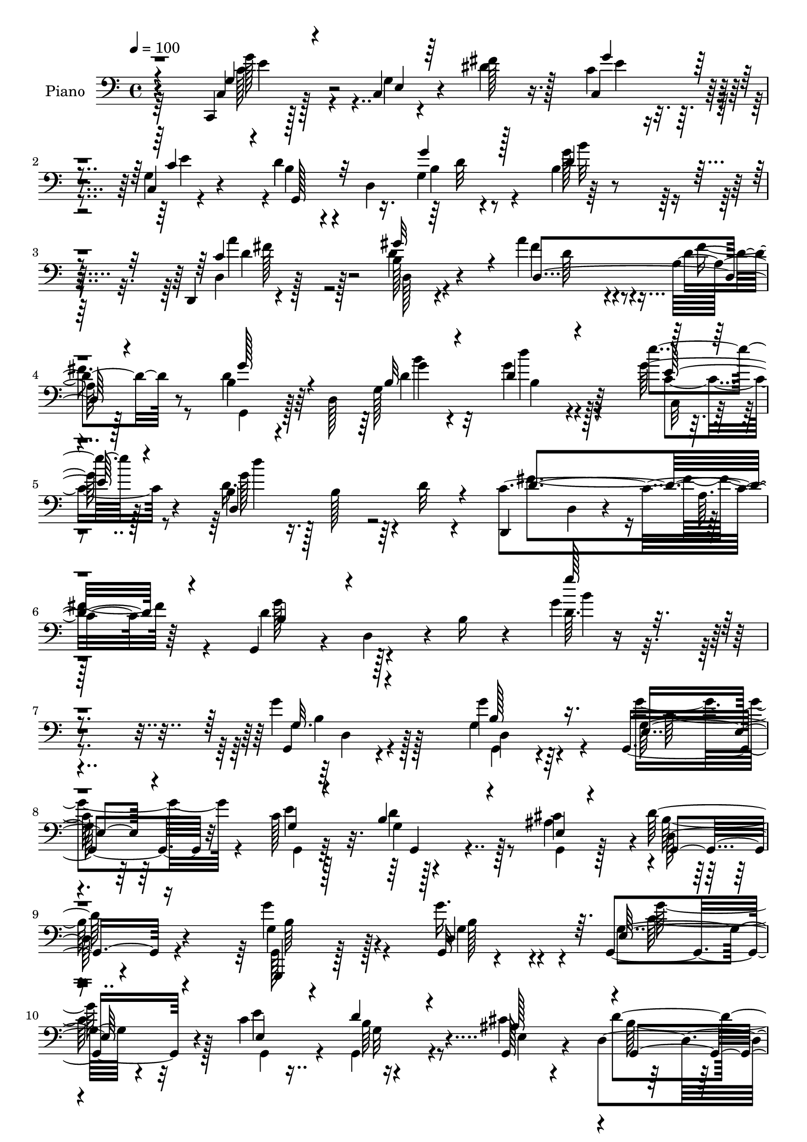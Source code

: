 % Lily was here -- automatically converted by c:/Program Files (x86)/LilyPond/usr/bin/midi2ly.py from output/midi/dh051pn.mid
\version "2.14.0"

\layout {
  \context {
    \Voice
    \remove "Note_heads_engraver"
    \consists "Completion_heads_engraver"
    \remove "Rest_engraver"
    \consists "Completion_rest_engraver"
  }
}

trackAchannelA = {


  \key c \major
    
  \time 4/4 
  

  \key c \major
  
  \tempo 4 = 100 
  
  % [MARKER] AC047     
  
}

trackA = <<
  \context Voice = voiceA \trackAchannelA
>>


trackBchannelA = {
  
  \set Staff.instrumentName = "Piano"
  
}

trackBchannelB = \relative c {
  r4*148/96 c,4*13/96 r128*19 c'4*8/96 r4*44/96 fis'128*7 r16. c4*41/96 
  r4*76/96 c,4*7/96 r4*52/96 d'4*47/96 r4*7/96 d,4*74/96 r4*41/96 b'4*13/96 
  r4*161/96 d,,4*10/96 r4*107/96 b''128*5 r4*55/96 a'4*58/96 r4*53/96 a,32 
  r128*19 b4*38/96 r4*20/96 d,128*53 r4*88/96 e''4*20/96 r128*17 b,4*26/96 
  r16. b128*17 r4*8/96 d32 r4*56/96 d,,4*64/96 d'4*19/96 r4*50/96 a'64. 
  | % 6
  r128*25 g,4*53/96 r4*22/96 d'4*59/96 r4*10/96 b'16 r4*67/96 g'4*10/96 
  r4*235/96 g4*28/96 r128*31 g4*26/96 r64*7 g,,4*61/96 r32*5 c'128*23 
  r128*37 cis4*62/96 r4*2/96 d128*27 r4*106/96 g4*41/96 r4*79/96 g,,32 
  r4*53/96 g4*79/96 r4*47/96 c'4*73/96 r4*116/96 g,128*9 r4*35/96 d'4*103/96 
  r64*15 d'8 r128*5 a,4*76/96 r4*46/96 d,4*56/96 d'4*14/96 r4*49/96 g4*7/96 
  r4*49/96 d,4*13/96 r4*49/96 b''4*19/96 r16. d,,4*13/96 r128*19 g4*46/96 
  r4*17/96 d'128*15 r4*11/96 b'4*29/96 r64*5 a128*17 r4*68/96 d4*35/96 
  r64*5 d4*35/96 r4*85/96 g,16 r4*38/96 a4*53/96 r128*5 b'128*15 
  r4*10/96 a,,32 r128*19 d,128*11 r128*29 g128*5 r128*17 a'64*17 
  r4*19/96 a,4*13/96 r4*50/96 g'64*7 r4*25/96 g16. r16 a,32 r4*59/96 a'4*35/96 
  r4*26/96 a4*28/96 r4*31/96 g32. r4*56/96 a4*61/96 r4*118/96 g,,4*13/96 
  r4*53/96 d''64. r4*50/96 g4*11/96 r8 g,,4*13/96 r4*49/96 d''64. 
  r4*47/96 g4*8/96 r4*53/96 g,,64. r128*17 g'4*10/96 r4*49/96 <b g' >4*13/96 
  r4*43/96 g'4*34/96 r4*142/96 d128*5 r4*49/96 g32 r4*52/96 g4*11/96 
  r4*50/96 d,4*10/96 r4*52/96 a''4*14/96 r4*47/96 c4*5/96 r4*1/96 d,4*4/96 
  r4*61/96 b'4. r128*11 b128*7 r4*109/96 g4*10/96 r4*59/96 c,,16. 
  r4*29/96 g'4*44/96 r4*11/96 e' r4*52/96 c'4*55/96 r4*7/96 g4*29/96 
  r4*22/96 e4*5/96 r4*58/96 d'4*47/96 r128*5 d,4*49/96 r4*5/96 g'32. 
  r4*43/96 b,4*92/96 r4*86/96 d,,4*59/96 r4*2/96 d'4*8/96 r4*53/96 d'128*9 
  r4*34/96 d,4*67/96 r4*59/96 a'4*8/96 r4*58/96 g'4*43/96 r4*19/96 d,4*109/96 
  r4*17/96 b'4*41/96 r4*85/96 g'4*29/96 r4*44/96 d4*28/96 r16. b128*17 
  r64. d4*11/96 r4*53/96 d,,4*80/96 r128*19 d4*14/96 r4*62/96 g4*61/96 
  r4*8/96 d'4*64/96 r64. b'128*13 r4*43/96 g'128*5 r4*208/96 g,,128*37 
  r4*10/96 g'4*16/96 r8 g,4 r128*9 c'32*5 d64*9 r64*11 ais4*65/96 
  r4*1/96 d4*85/96 r4*101/96 g,,,4*59/96 r4*5/96 g'4*14/96 r128*15 d'4*23/96 
  r4*41/96 g,4*133/96 e''4*62/96 r4*1/96 b4*58/96 r4*2/96 g4*17/96 
  r4*40/96 e4*23/96 r4*40/96 g,4*107/96 r4*88/96 d64*9 r64. a'4*49/96 
  r4*10/96 fis'4*7/96 r4*56/96 g' r128 d,4*14/96 r4*47/96 g128*7 
  r128*13 c4*50/96 r4*11/96 g4*52/96 r4*10/96 c4*23/96 r4*47/96 d128*23 
  r4*55/96 g,128*7 r4*44/96 c'4*91/96 r16. b4*13/96 r4*14/96 a128*5 
  r32 d,4*76/96 r4*50/96 g,16 r4*41/96 a4*55/96 r4*10/96 b'4*38/96 
  r4*17/96 a,4*11/96 r4*61/96 d'4*40/96 r128*29 d,128*7 r4*44/96 a4*112/96 
  r32 a,4*14/96 r8 a''32*9 r128*7 a,,4*13/96 r8 d,4 r4*23/96 g'4*22/96 
  r4*55/96 d16*5 r4*13/96 d,4*11/96 r4*58/96 g16. r64*15 d''4*62/96 
  r4*1/96 g,4*82/96 r4*37/96 g64. r4*56/96 g,128*7 r64*7 d''32. 
  r4*43/96 d,4*55/96 r4*5/96 g4*31/96 r128*49 d,4*10/96 r4*53/96 g'64. 
  r4*52/96 b4*8/96 r4*58/96 d,,64. r128*19 c''4*8/96 r4*47/96 a'128*5 
  r8 g,,,4*13/96 r4*52/96 g'4*14/96 r128*13 g''4*31/96 r4*32/96 g64*13 
  r4*55/96 g,,4*17/96 r4*53/96 c,,32 r4*58/96 c''4*13/96 r4*41/96 dis'4*56/96 
  r4*7/96 c128*9 r4*103/96 g4*11/96 r4*56/96 g,,32 r4*46/96 g'32 
  r4*47/96 g''16 r128*13 g,4*46/96 r4*86/96 g32 r4*52/96 d,4*13/96 
  r128*17 a''4*13/96 r4*38/96 d,32 r128*17 c'4*77/96 r128*15 a4*8/96 
  r32*5 g,128*5 r4*46/96 d'32. r4*38/96 g32 r4*61/96 b4*16/96 r4*110/96 e128*7 
  r64*9 b4*23/96 r64*7 d4*17/96 r4*46/96 d,32. r4*50/96 d,4*16/96 
  r4*53/96 a''128*9 r4*38/96 d,4*13/96 r4*65/96 d'4*89/96 r4*47/96 b4*29/96 
  r64*9 g''4*67/96 r4*130/96 g,,,128*5 r4*49/96 d'4*11/96 r4*47/96 g'4*17/96 
  r4*40/96 g,,4*64/96 g'64. r4*49/96 e'4*13/96 r4*49/96 d4*79/96 
  r4*40/96 <cis cis' >32 r4*49/96 g,4*23/96 r4*38/96 d'4*13/96 
  r4*46/96 d r4*14/96 g,4*20/96 r4*44/96 b'64. r128*15 g'4*14/96 
  r4*49/96 g,,4*35/96 r4*29/96 g'4*8/96 r8 e''4*10/96 r4*52/96 g,,,4*19/96 
  r4*47/96 b'4*7/96 r4*50/96 cis'4*14/96 r4*47/96 g,,4*41/96 r4*17/96 d'4*79/96 
  r4*47/96 fis''4*46/96 r128*25 c,64. r128*21 g,4*44/96 r4*16/96 d'4*50/96 
  r64 b'4*14/96 r8 fis128*15 r32. g'4*19/96 r128*13 fis,64. r32*5 d''4*104/96 
  r32. g,,4*11/96 r4*49/96 fis4*124/96 fis''128*5 r8 b4*53/96 r8. b,4*14/96 
  r4*49/96 a,128*21 r4*7/96 b'4*16/96 r64*7 g,4*14/96 r128*19 fis4*67/96 
  r128 a64 r4*49/96 b'4*19/96 r4*47/96 a,,4*52/96 r4*8/96 fis'128*17 
  r64. a,128*5 r4*47/96 a,4*10/96 r128*19 g''4*22/96 r8 g64. r4*53/96 d''32 
  r128*19 fis,,4*16/96 r4*44/96 g4*22/96 r4*50/96 d4*14/96 r4*65/96 d,4*13/96 
  r4*61/96 d,4*10/96 r4*59/96 g32 r128*19 d'''4*62/96 r4*1/96 g,128*13 
  r128*7 g'128*23 r4*1/96 b,4*4/96 r4*46/96 g,,4*8/96 r128*19 b''4*79/96 
  r4*37/96 b,128*7 r4*37/96 g'4*25/96 r4*38/96 g128*9 r4*29/96 g,32 
  r4*46/96 d4*13/96 r4*53/96 b''4*19/96 r128*13 d,32 r4*49/96 d,32 
  r64*9 a''4*11/96 r4*46/96 d,4*7/96 r4*56/96 g,,4*14/96 r4*49/96 b''32 
  r4*41/96 a,4*11/96 r4*61/96 
  | % 60
  b'4*73/96 r4*55/96 b,,4*17/96 r4*53/96 g''64*5 r4*35/96 c,4*10/96 
  r4*47/96 dis'4*20/96 r64*7 g,32*5 r64 a4*28/96 r64*5 e4*22/96 
  r8 g4*47/96 r32 d4*55/96 r4*1/96 g'16 r16. b,32*9 r4*11/96 g,4*17/96 
  r4*43/96 d32. r4*50/96 a''128*5 r4*41/96 b32. r4*49/96 <d a' >4*62/96 
  r4*65/96 fis,4*11/96 r32*5 b4*61/96 d,4*19/96 r4*40/96 b'32 r64*11 d,16. 
  r4*97/96 e'4*38/96 r4*44/96 d'4*97/96 r32*9 fis,4*149/96 r4*91/96 d8*5 
  r4 g,,4*29/96 r4*44/96 g'32. r4*40/96 d4*17/96 r128*17 c'4*73/96 
  r128*17 e64*11 g,4*62/96 r4*61/96 cis128*23 r4*2/96 b128*31 r4*89/96 g,,32. 
  r4*46/96 b4*10/96 r4*46/96 d'4*23/96 r8 g'4*83/96 r128*15 g,,4*11/96 
  r4*58/96 d'64*13 r128*17 ais'128*15 
  | % 70
  r128*9 d,4*133/96 g4*16/96 r128*17 d,64*5 r16. a'128*17 r4*11/96 fis'4*17/96 
  r128*17 g4*49/96 r4*16/96 d32*5 g'4*22/96 r4*40/96 d,,4*16/96 
  r4*50/96 c''4*23/96 r4*35/96 fis,128*5 r4*55/96 b4*68/96 r4*59/96 g4*16/96 
  r8 fis,128*7 r4*43/96 fis'4*38/96 r4*29/96 fis4*14/96 r4*61/96 b'4*62/96 
  r4*4/96 d,,4*64/96 d'4*16/96 r4*52/96 e,4*125/96 r4*7/96 cis'4*17/96 
  r4*56/96 fis,4*70/96 r4*65/96 g,4*20/96 r4*58/96 fis'128*19 r64*13 a,4*112/96 
  r4*44/96 a64*13 r64*9 d,4*17/96 r4*52/96 fis'4*16/96 r4*53/96 d'64*5 
  r4*43/96 d,,32. r4*59/96 d''4*10/96 r4*71/96 fis,4*11/96 r4*79/96 b32*5 
  r4*14/96 d,4*16/96 r4*43/96 g4*17/96 r64*5 b4*16/96 r4*2/96 g,,128*7 
  r128*17 b''4*11/96 r4*46/96 d,4*68/96 d'8. r4*53/96 g,4*74/96 
  r4*50/96 d4*77/96 r4*49/96 d,128*5 r4*47/96 g'4*56/96 r4*8/96 b4*10/96 
  r4*56/96 fis'4*59/96 r4*5/96 d,64*7 r128*5 fis128 r4*2/96 fis'4*61/96 
  r64 g,,,128*7 r64*7 b''4*19/96 r4*41/96 c4*22/96 r4*46/96 b4*61/96 
  r64 d,4*88/96 r128*17 e'4*61/96 r4*8/96 g,,4*56/96 fis'4*16/96 
  r128*17 g8 r32. g,4*35/96 r4*20/96 c' r4*46/96 g,,128*7 r32*9 g''4*13/96 
  r4*56/96 d'4*118/96 r4*10/96 b64. r4*61/96 d,,,32. r4*113/96 gis'''4*22/96 
  r128*15 fis,4*62/96 r4*7/96 c'4*20/96 r4*41/96 fis,128 r4*68/96 g,,4*16/96 
  r4*64/96 d''32*5 r4*1/96 d'64. r4*62/96 d,4*35/96 r4*109/96 c16 
  r4*55/96 d'4*10/96 r4*71/96 <d' d' >4*16/96 r4*55/96 d,,32. r128*21 d,4*25/96 
  r4*67/96 fis'''128*5 r4*80/96 fis,,4*11/96 r4*101/96 g,,32. r4*73/96 d''4*113/96 
  r128*41 d'4*46/96 
}

trackBchannelBvoiceB = \relative c {
  r4*149/96 c4*19/96 r128*17 g'4*11/96 r4*40/96 dis'4*25/96 r128*11 c,4*52/96 
  r4*64/96 g'4*16/96 r4*44/96 b4*46/96 r4*59/96 g4*67/96 r128*57 d4*17/96 
  r128*33 d'4*25/96 r4*46/96 fis4*65/96 r4*47/96 d4*19/96 r8 d4*44/96 
  r64*11 g,128*39 r64*13 g'128*9 r4*44/96 d16. r128*51 c4*164/96 
  r64*9 d4*76/96 r128*53 d64. r4*236/96 g,,4*16/96 r4*104/96 g'4*32/96 
  r4*38/96 g64*7 r64*13 e'4*70/96 r4*109/96 ais,4*64/96 r4*1/96 d,128*17 
  r4*136/96 g4*38/96 r128*27 g'16. r4*31/96 g,4*58/96 r4*67/96 e'4*68/96 
  r16*5 cis4*62/96 r4*1/96 d4*110/96 r4*83/96 d,,128*17 r4*71/96 fis'4*10/96 
  r4*53/96 d'4*58/96 r32*5 b4*13/96 r128*15 c r128*5 g'4*38/96 
  r32. c,4*22/96 r4*47/96 d4*52/96 r4*127/96 fis,4*49/96 r128*23 c''4*37/96 
  r4*29/96 g,128*19 r4*64/96 g'4*29/96 r4*32/96 g128*19 r32 g4*17/96 
  r4*38/96 g4*26/96 r4*41/96 d'16. r32*7 g,,4*22/96 r4*44/96 a'128*35 
  r4*80/96 a,,,32 r4*185/96 d''128*89 r32*9 g,4*79/96 r4*44/96 d'128*21 
  g,,4*14/96 r4*101/96 d''4*14/96 r4*47/96 g,,4*14/96 r4*46/96 d'4*13/96 
  r4*104/96 b'4*61/96 r4*113/96 d,,4*10/96 r128*19 b''64. r4*52/96 b64 
  r4*55/96 d,4*14/96 r32*9 a'4*8/96 r128*21 g'16*11 r128*15 d,32 
  r4*56/96 g128*9 r128*31 <fis' dis >4*25/96 r4*38/96 c,4*68/96 
  r4*46/96 c'4*71/96 r32*9 b4*16/96 r4*44/96 d4*92/96 r4*86/96 d4*101/96 
  r128*7 d,64. r4*52/96 c'128*21 r4*62/96 d4*20/96 r4*46/96 d4*50/96 
  r128*9 b4*11/96 r4*26/96 b32 r128*21 d128*13 r4*88/96 c,128*5 
  r4*56/96 g''4*109/96 r4*80/96 c,4*143/96 r128*23 d4*80/96 r4*146/96 d4*11/96 
  r4*211/96 g,4*35/96 r4*29/96 d128*9 r4*31/96 d'128*11 r4*31/96 g,128*13 
  r4*82/96 e'128*21 r4*118/96 cis4*64/96 r4*2/96 d,4*79/96 r4*109/96 g'8 
  r4*73/96 g,4*31/96 r4*34/96 g4*61/96 r4*67/96 g4*14/96 r4*50/96 d'64*9 
  r4*67/96 ais4*58/96 r4*4/96 d,4*104/96 r4*92/96 c'4*53/96 r128*23 c4*43/96 
  r32. d32*5 r4*61/96 b4*10/96 r4*49/96 a'128*19 r4*4/96 g128*21 
  fis,32 r4*58/96 b4*43/96 r4*20/96 d,4*44/96 r128*27 fis4*97/96 
  r4*85/96 g128*27 r4*46/96 d'32 r4*53/96 e,4*52/96 r32 g'4*16/96 
  r4*38/96 g4*16/96 r4*56/96 a4*41/96 r128*29 g,,4*16/96 r4*49/96 a32*5 
  r4*4/96 fis'4*34/96 r4*88/96 g4*38/96 r4*28/96 g16. r128*29 d4*97/96 
  r4*23/96 b'4*22/96 r4*55/96 c32*7 r128*39 g,,4*37/96 r4*91/96 g''64 
  r4*53/96 g,4*86/96 r16. d''4*13/96 r128*17 g,16 r4*40/96 g'4*14/96 
  r4*106/96 g128*17 r4*128/96 d4*35/96 r64*5 b4*7/96 r128*17 g4*11/96 
  r4*55/96 c4*40/96 r4*29/96 a64 r4*47/96 a64 r4*58/96 g,4*13/96 
  r128*17 b'4*13/96 r4*40/96 a,4*19/96 r4*43/96 g'4*89/96 r64*19 c,,4*19/96 
  r4*52/96 g''4*17/96 r16. fis'4*58/96 r4*7/96 e4*47/96 r32*7 c4*38/96 
  r128*9 g,128*5 r4*44/96 g'4*17/96 r64*7 g4*13/96 r4*49/96 b4*34/96 
  r128*33 g,4*13/96 r4*50/96 d'32. r4*97/96 d'4*25/96 r128*13 <d d, >4*68/96 
  r64*9 d4*16/96 r128*17 g32*5 r128 g,4*13/96 r4*40/96 <d' b >4*14/96 
  r32*5 g,128*5 r128*37 e''32. r4*56/96 d,4*32/96 r16. b4*17/96 
  r4*113/96 c4*143/96 r4*68/96 g'64*17 r128*39 g4*55/96 r4. g4*67/96 
  r4*55/96 g'128*5 r4*47/96 g,4*43/96 r4*14/96 e,64 r4*52/96 e''64. 
  r4*53/96 g,,,4*16/96 r4*43/96 d'4*14/96 r4*47/96 e4*13/96 r8 d''4*76/96 
  r4*104/96 g,128*23 r8 d,128*19 r4*8/96 g'64*7 r128*7 e,4*5/96 
  r4*49/96 c''32 r4*50/96 d,64*11 r4*1/96 g,64 r128*17 e4*13/96 
  r128*17 d'128*29 r64*5 b64. r4*55/96 fis'4*44/96 r4*76/96 a,4*11/96 
  r4*62/96 g'64*7 r4*74/96 g4*13/96 r4*49/96 d,4*44/96 r32. g''16 
  r4*34/96 c,4*13/96 r4*56/96 b'128*37 r4*13/96 b,,32 r8 c''4*74/96 
  r128*15 c,,4*16/96 r4*50/96 b'128*19 r4*68/96 g,32. r128*15 e4*65/96 
  r4*5/96 b'''32. r4*41/96 a,,,64 r4*65/96 d128*25 r4*50/96 <g b'' >128*5 
  r4*50/96 a''4*122/96 r4*61/96 a4*128/96 r4*8/96 a,,,128*5 r8 a''4*14/96 
  r64*9 d,32. r64*7 d4*25/96 r8 d,,4*28/96 r128*17 d,128*5 r4*59/96 d'4*10/96 
  r4*59/96 g'4*58/96 r32 g4*5/96 r128*19 g,4*38/96 r128*7 g'4*73/96 
  r4*49/96 g4*10/96 r64*9 b'4*71/96 r4*103/96 d,4*40/96 r4*139/96 d,4*14/96 
  r4*50/96 g4*25/96 r4*94/96 d'4*62/96 r4*4/96 fis,4*13/96 r128*15 a'4*20/96 
  r4*43/96 g,,4*11/96 r128*17 d''4*23/96 r4*29/96 c128*9 r128*15 
  | % 60
  g'4*95/96 r4*103/96 g4*53/96 r128*23 fis4*22/96 r4*43/96 c4*68/96 
  r128*19 c16 r4*43/96 d128*19 r128*19 d4*28/96 r128*11 g4*109/96 
  r4*71/96 d64*15 r4*32/96 d,4*20/96 r8 c'128*19 r128*23 c4*20/96 
  r128*17 d4*62/96 r4*59/96 d4*10/96 r4*68/96 b4*28/96 r4*104/96 g'4*50/96 
  r128*11 d64*15 r64*19 d128*51 r4*88/96 b4*224/96 r4*113/96 b8. 
  r128*19 b4*19/96 r4*50/96 g'4*80/96 r128*15 c,4*65/96 r4*1/96 g,4*73/96 
  r8 ais'4*70/96 r4*1/96 d4*128/96 r4*55/96 g,,4*17/96 r4*47/96 b4*10/96 
  r4*46/96 d,32 r4*59/96 g'128*23 r4*58/96 c128*11 r4*37/96 g,4*79/96 
  r4*50/96 cis'4*65/96 r64. b4*116/96 r128*27 fis4*40/96 r4*88/96 fis'4*23/96 
  r128*15 b,4*56/96 r4*70/96 g64 r128*19 d4*28/96 r16. g' r4*23/96 d,32. 
  r4*52/96 d'4*73/96 r4*118/96 fis4*65/96 r64*11 d4*28/96 r4*47/96 d4*52/96 
  r4*76/96 b'32. r4*52/96 a,, r4*19/96 b''4*53/96 r4*7/96 cis4*28/96 
  r4*46/96 b,,4*80/96 r4*55/96 g'4*22/96 r4*56/96 fis'4. r4*70/96 cis4*106/96 
  r4*32/96 g4*10/96 r4*61/96 d,,128*5 r4*53/96 d'''16 r4*46/96 g,4*19/96 
  r64*9 fis4*13/96 r128*21 d''4*16/96 r64*11 d'4*11/96 r64*13 g,,4*106/96 
  r4*28/96 d128*23 r4*125/96 g,4*10/96 r4*55/96 b'4*62/96 r4*5/96 d,,4*112/96 
  r4*7/96 b'4*38/96 r4*88/96 b64. r4*56/96 d4*115/96 r64*13 d,,4*13/96 
  r4*113/96 c''4*23/96 r4*43/96 g,4*23/96 r4*41/96 d''4*25/96 r4*34/96 e128*19 
  r4*11/96 g,128*21 r128*23 b32 r4*62/96 g r4*64/96 fis'4*26/96 
  r4*41/96 <e g >4*43/96 r64*13 g,16 r4*43/96 d4*32/96 r4 g'4*17/96 
  r128*17 b128*41 r4*76/96 d,4*67/96 r4*65/96 c4*11/96 r64*9 a'4*89/96 
  r64*7 c,4*22/96 r8 g,4*26/96 r4*113/96 b''4*26/96 r4*50/96 g,,4*28/96 
  r64*19 e''4*34/96 r4*44/96 d,,4*17/96 r4*65/96 g'''32 r4*139/96 fis,4*29/96 
  r4*64/96 d''4*17/96 r4*79/96 <d,,, a' >4*10/96 r4*101/96 g4*73/96 
  r4*20/96 g,4*104/96 r4*133/96 g'''4*67/96 
}

trackBchannelBvoiceC = \relative c {
  \voiceThree
  r4*149/96 g'4*25/96 r4*47/96 e4*7/96 r64*17 g'4*49/96 r4*67/96 c,4*49/96 
  r4*11/96 g,128*15 r32*5 g''4*17/96 r128*15 d4*49/96 r4*125/96 c4*52/96 
  r4*64/96 gis'32*5 r4*11/96 d,4*124/96 r4*56/96 g'128*15 r4*65/96 b,32 
  r4*61/96 d4*34/96 r4*88/96 e128*7 r4*49/96 d,4*143/96 r4*47/96 d'4*166/96 
  r4*52/96 b4*64/96 r4*170/96 g''128*9 r4*218/96 g,,32. r4*103/96 b128*11 
  r16. e,4*47/96 r4*74/96 g4*10/96 r4*52/96 b4*53/96 r4*64/96 e,4*17/96 
  r4*47/96 g,4*68/96 r16*5 g,4*13/96 r128*35 d''4*58/96 r64. e128*25 
  r4*52/96 e4*25/96 r4*37/96 d'4*50/96 r4*74/96 ais128*21 r4*1/96 g,4*104/96 
  r4*89/96 fis'64*5 r128*31 c'4*41/96 r128*7 <g' b, >4*53/96 r4*64/96 d4*19/96 
  r4*40/96 d,4*22/96 r4*38/96 g64. r4*47/96 a'16 r4*44/96 b4*76/96 
  r4*104/96 d,128*15 r4*74/96 a4*26/96 r128*13 b'64*9 r4*67/96 b,4*25/96 
  r16. e,8 r4*76/96 cis''4*65/96 r4*1/96 a4*41/96 r4*80/96 d,32. 
  r8 d128*39 r4*67/96 a'4*103/96 r4*95/96 fis,128*11 r64*5 fis4*14/96 
  r4*44/96 b4*13/96 r32*5 fis4*49/96 r4*131/96 g'4*82/96 r4*44/96 b,4*58/96 
  g4*85/96 r4*94/96 b'4*106/96 r4*70/96 d,128*23 r4*107/96 
  | % 19
  d4*121/96 r4*7/96 d,4*10/96 r4*50/96 c'8 r4*73/96 d4*16/96 
  r4*56/96 g,,4*71/96 r4*46/96 g'4*16/96 r4*43/96 d4*46/96 r64*15 g,4*7/96 
  r4*58/96 c'4*31/96 r4*152/96 g'4*52/96 r4*62/96 e4*68/96 r4*110/96 g,64*23 
  r4*100/96 a'4*106/96 r4*17/96 b,4*10/96 r4*50/96 d4*68/96 r128*19 fis16 
  r4*43/96 b,4*52/96 r4*61/96 g4*130/96 r8. e''4*20/96 r128*17 d,,128*47 
  r4*50/96 d'128*49 r128*21 g4*88/96 r4*139/96 g'4*16/96 r4*205/96 g,4*41/96 
  r4*82/96 g4*22/96 r4*41/96 g4*53/96 r4*70/96 g,4*38/96 r4*20/96 g,4*140/96 
  r4*47/96 g4*95/96 r4*94/96 g'4*44/96 r4*77/96 b4*25/96 r128*13 c128*23 
  r4*62/96 c4*68/96 r4*115/96 cis128*19 r4*4/96 d4*116/96 r4*80/96 d4*55/96 
  r128*23 fis4*61/96 b,4*52/96 r4*67/96 d32 r8 fis,64*9 r4*8/96 b4*34/96 
  r4*26/96 a'4*28/96 r4*43/96 b4*77/96 r128*37 d,128*33 r4*83/96 b'4*94/96 
  r128*11 b4*19/96 r4*46/96 cis4*55/96 r128*21 cis4*62/96 r4*11/96 d,,4*26/96 
  r4*101/96 b''4*17/96 r8 a4*109/96 r64*13 a,,,128*5 r4*175/96 a''4*31/96 
  r4*29/96 fis128*5 r4*43/96 d'16 r64*9 fis,4*71/96 r4*131/96 g4*34/96 
  r128*31 b4*58/96 r128 g'4*76/96 r4*46/96 b,4*4/96 r4*58/96 b64. 
  r4*175/96 d4*50/96 r4*128/96 d'128*31 r4*32/96 d,,32 r4*53/96 d4*16/96 
  r4*56/96 fis4*4/96 r128*15 d'4*16/96 r128*17 g128*29 r128*9 c,16 
  r128*13 b4*77/96 r4*128/96 c4*43/96 r4*29/96 e,128*5 r16. c'128*5 
  r8 g' r4*83/96 e4*59/96 r4*7/96 <d b >128*35 r32 b4*20/96 r64*7 d,4*61/96 
  r128*45 d'128*21 r4*53/96 b4*13/96 r4*50/96 a'4*71/96 r4*52/96 fis,64 
  r4*61/96 b128*9 r4*37/96 b4*13/96 r128*13 b'4*16/96 r4*59/96 d4*41/96 
  r4*83/96 c,4*22/96 r4*52/96 d,128*17 r4*148/96 fis'128*49 r4*64/96 g,,128*19 
  r64 d'4*61/96 r4*95/96 d'64. r4*190/96 g'128*23 r4*52/96 d32. 
  r128*15 g4*40/96 r4*74/96 c,4*11/96 r4*52/96 d4*73/96 r4*47/96 ais4*11/96 
  r4*50/96 d,64*11 r64*19 g'4*67/96 r4*50/96 d4*17/96 r8 c64*7 
  r4*74/96 e,4*13/96 r4*50/96 g128*21 r128 d,4*13/96 r128*15 cis'4*16/96 
  r4*47/96 g'4*92/96 r4*89/96 c128*17 r8. fis,,64. r4*61/96 g''128*15 
  r8. d128*5 r8 a'4*25/96 r16. c,4*29/96 r64*5 a4*10/96 r128*19 g'4*118/96 
  r64*11 c,4*79/96 r4*41/96 c4*19/96 r4*46/96 g,4*59/96 r4*68/96 g''32 
  r4*49/96 g,,128*23 r4*2/96 g''4*13/96 r128*15 cis,4*17/96 r4*55/96 d4*53/96 
  r4*71/96 d32. r4*47/96 a4*124/96 r4*59/96 a4*134/96 r4*65/96 d,,,4*73/96 
  r4*56/96 b''4*20/96 r4*53/96 fis32*13 r64*11 g,4*10/96 r4*61/96 b'4*56/96 
  r4*4/96 g,,4*40/96 r4*20/96 g4*11/96 r4*53/96 d'''4*17/96 r4*41/96 g,,4*8/96 
  r4*59/96 g64*11 r4*104/96 d'4*53/96 r64*21 d'4*110/96 r4*74/96 d,4*16/96 
  r32*9 c'4*16/96 r4*47/96 b4*26/96 r4*88/96 g'4*28/96 r4*44/96 f4*94/96 
  r4*104/96 c16. r4*88/96 e,4*58/96 r4*5/96 g'4*101/96 r4*23/96 g,4*34/96 
  r4*34/96 b8 r64*11 b4*46/96 r128*5 b'4*100/96 r4*79/96 a4*94/96 
  r4*28/96 d,4*29/96 r4*40/96 d,4*53/96 r4*73/96 d4*13/96 r4*58/96 g,4*22/96 
  r128*33 b''4*16/96 r4*61/96 g,16. r4*97/96 c4*29/96 r4*53/96 g'128*35 
  r4*100/96 a,4*134/96 r4*11/96 c4*13/96 r4*82/96 g'4*230/96 r4*107/96 g4*79/96 
  r4*52/96 g,,32 r4*56/96 e'4*59/96 r4*4/96 g4*16/96 r32*9 b128*35 
  r4*22/96 g,4*17/96 r4*52/96 d'4*86/96 r4*97/96 b'128*25 r128*15 g4*40/96 
  r64*5 b4*76/96 r128*17 g4*44/96 r4*26/96 g4*149/96 r64*9 d'4*128/96 
  r4*70/96 fis4*68/96 r32*5 d4*20/96 r4*47/96 g4*65/96 r4*61/96 b,128*5 
  r8 fis' r4*17/96 d4*20/96 r128*13 c16 r128*15 g'4*85/96 r4*107/96 c32*5 
  r4*71/96 c4*35/96 r128*13 g4*58/96 r8. g4*23/96 r4*47/96 cis4*44/96 
  r4*86/96 ais,,32. r4*56/96 d''128*23 r64*11 b,4*31/96 r4*46/96 a4*145/96 
  r4*70/96 g32*5 r4*80/96 a4*17/96 r128*17 fis4*38/96 r4*32/96 a4*31/96 
  r4*37/96 b4*25/96 r8 d,128*9 r32*11 c'4*7/96 r4*82/96 d4*58/96 
  r4*76/96 b64*5 r4*34/96 g,16 r128*35 d''4*13/96 r4*53/96 b32*5 
  r4*125/96 d4*49/96 r4*142/96 g4*134/96 r4*59/96 c4*56/96 r4*71/96 d,4*37/96 
  r4*29/96 g4*323/96 r4*74/96 g32*5 r4*65/96 dis4*32/96 r4*35/96 c128*15 
  r4*76/96 e,4*28/96 r128*13 g4*41/96 r32*13 b4*52/96 r32 d,4*80/96 
  r64*9 fis'4*77/96 r4*121/96 d64*9 r4*77/96 d4*58/96 r4*13/96 b128*25 
  r4*64/96 b128*5 r4*61/96 d4*47/96 r4*94/96 c,,4*20/96 r128*19 d'4*19/96 
  r4*215/96 d,,128*5 r4*80/96 c''''4*13/96 r128*27 c,4*13/96 r4*97/96 g'128*33 
  r4*86/96 b,4*22/96 r128*41 g'''8. 
}

trackBchannelBvoiceD = \relative c {
  \voiceFour
  r64*25 c'128*13 r4*142/96 e4*46/96 r4*70/96 e4*52/96 r4*113/96 b4*11/96 
  r4*50/96 g'128*21 r4*112/96 a4*65/96 r128*17 d,,128*5 r4*59/96 d'64*9 
  r4*55/96 fis4*20/96 r8 g,,4*41/96 r128*23 d''4*8/96 r4*64/96 g4*43/96 
  r4*79/96 c,4*23/96 r8 g'128*37 r64*13 fis4*169/96 r4*49/96 g128*29 
  r4*148/96 b4*25/96 r4*220/96 b,4*28/96 r128*31 g,4*19/96 r4*49/96 g''4*62/96 
  r4*61/96 g,,4*7/96 r64*9 d''4*53/96 r128*21 g,,4*19/96 r128*15 b'128*25 
  r4*113/96 g,128*5 r128*35 g'4*49/96 r4*17/96 c128*23 r32*5 g,4*28/96 
  r4*31/96 g4*53/96 r4*73/96 e'4*16/96 r4*46/96 b'128*35 r4*88/96 c4*41/96 
  r4*83/96 fis4*64/96 r64*19 g4*25/96 r4*34/96 a128*15 r4*73/96 d,,4*17/96 
  r4*50/96 b'128*15 r4*134/96 c'4*50/96 r4*70/96 fis,,4*31/96 r4*35/96 b128*19 
  r4*62/96 b'4*53/96 r4*8/96 cis4*64/96 r4*61/96 a32. r8 fis4*38/96 
  r4*82/96 b,4*20/96 r4*47/96 a,4*65/96 r4*119/96 a32. r4*179/96 d,128*91 
  r64*17 g64. r4*55/96 g64 r4*115/96 g''4*97/96 r128*27 b,128*35 
  r4*70/96 g'4*73/96 r4*104/96 d'128*39 r4*71/96 c4*62/96 r4*59/96 fis,,64 
  r4*65/96 d'16*11 r4*113/96 g4*49/96 r128*45 e4*44/96 r4*131/96 b128*19 
  r32*5 d4*8/96 r128*17 g4 r4*83/96 fis64*19 r4*8/96 gis32*5 a4*71/96 
  r4*56/96 fis,64 r64*11 g,128*15 r4*62/96 d''4*7/96 r4*67/96 d'4*46/96 
  r128*27 <c, e >4*22/96 r128*17 d'4*104/96 r4*86/96 fis,128*47 
  r128*23 b,4*64/96 r4*163/96 d'128*5 r4*205/96 d,128*17 r4*73/96 b128*5 
  r4*47/96 c4*55/96 r4*127/96 b4*59/96 r4*61/96 e,64*11 r4*1/96 b'64*13 
  r128*37 b4*55/96 r4*65/96 g'64*5 r4*35/96 g8. r4*119/96 g,,32*11 
  r4*52/96 b'4*112/96 r32*7 fis4*34/96 r64*15 d'64*7 r4*17/96 d,,4*59/96 
  r4*61/96 g''4*19/96 r4*41/96 d,4*98/96 r4*29/96 d4*13/96 r64*9 g,4*47/96 
  r128*47 a'4*91/96 r4*91/96 g'4*77/96 r4*50/96 g4*16/96 r4*49/96 g 
  r128*23 a,,4*17/96 r4*55/96 fis''4*35/96 r4*92/96 b,4*19/96 r4*46/96 d16*5 
  r4*68/96 cis4*113/96 r4*76/96 d128*11 r4*28/96 a16 r128*37 <d a >128*27 
  r4*121/96 g128*37 r128*47 d,64. r128*37 b''4*73/96 r4*112/96 g,,4*46/96 
  r32*11 d'32 r128*59 c''4*52/96 r8. d,,4*8/96 r128*19 b'4*29/96 
  r4*32/96 d4*20/96 r128*11 g,32. r4*44/96 f'128*27 r4*124/96 g4*104/96 
  r4*217/96 e,4*4/96 r4*176/96 d'4*7/96 r4*55/96 b'4*92/96 r4*103/96 a128*33 
  r4*17/96 gis4*59/96 r4*127/96 d,4*8/96 r4*175/96 g'4*17/96 r4*59/96 d64*5 
  r128*31 g4*23/96 r4*52/96 d'4*125/96 r4*73/96 d,4*149/96 r4*62/96 b4*67/96 
  r128*51 b'4*67/96 r2 b,4*10/96 r4*53/96 b'4*4/96 r128*19 c4*41/96 
  r4*194/96 g128*5 r32*9 g4*71/96 r4*170/96 g,4*7/96 r4*49/96 g''4*13/96 
  r4*52/96 g4*41/96 r4*137/96 d4*71/96 r64*9 g,,,4*11/96 r128*17 d'''4*109/96 
  r8. d4*53/96 r4*73/96 fis,32 r4*56/96 d'4*55/96 r64*11 g64 r4*52/96 a,64*5 
  r4*32/96 d4*23/96 r4*35/96 d4*13/96 r4*55/96 b32*9 r4*80/96 fis'4*71/96 
  r4*44/96 c'4*20/96 r4*46/96 d,64*7 r32*7 b'4*16/96 r4*47/96 cis4*34/96 
  r128*31 g4*22/96 r128*17 d'4*44/96 r4*80/96 g,,,,32 r4*53/96 d'''4*125/96 
  r4*58/96 a,,4*14/96 r64*9 cis'4*16/96 r4*115/96 fis32 r4*55/96 a,4*25/96 
  r4*38/96 d,32 r4*59/96 a'128*53 r4*64/96 g'4*68/96 r128*21 d4*38/96 
  r4*22/96 g,,4*11/96 r4*110/96 d''4*20/96 r64*17 g,4*11/96 r4*104/96 g'4*65/96 
  r4*115/96 d'4*107/96 r4*76/96 c4*59/96 r64*11 d,32. r4*44/96 d4*29/96 
  r4*86/96 a,,4*7/96 r4*64/96 d''4*101/96 r4*97/96 e4*38/96 r64*25 e4*55/96 
  r128*23 e4*38/96 r4*145/96 g,4*50/96 r64. d32*9 r8. d4*22/96 
  r128*15 d4*7/96 r8 gis'4*56/96 r4*13/96 fis8 r4*77/96 d4*23/96 
  r8 g4*53/96 r128*23 g,4*8/96 r128*23 d'4*38/96 r4*94/96 e'128*11 
  r4*50/96 b,128*25 r32*11 d,4*151/96 r128*29 g16*9 r4*121/96 g,,4*20/96 
  r4*110/96 g'''4*29/96 r128*13 g,,4*124/96 r4*64/96 d''4*127/96 
  r4*68/96 g,,4*101/96 r4*82/96 g''4*92/96 r4*28/96 g128*15 r4*26/96 d4*101/96 
  r4*26/96 e,4*11/96 r4*59/96 b'4*65/96 r4*64/96 e,16 r4*49/96 g,4*140/96 
  r32*5 c'4*53/96 r4*76/96 c128*5 r4*50/96 d128*23 r128*19 d4*14/96 
  r4*49/96 c4*41/96 r4*82/96 a'4*28/96 r4*41/96 b4*88/96 r4*104/96 d,128*21 
  r4*68/96 fis4*41/96 r128*11 g,,4*125/96 r64 g'4*47/96 r4*22/96 cis4*47/96 
  r32*7 g'4*20/96 r4*53/96 fis4*77/96 r4*58/96 d128*13 r128*13 a,8. 
  r4*142/96 a''4*143/96 cis,4*4/96 r4*62/96 d128*13 r4*172/96 d4*23/96 
  r128*45 d'4*13/96 r4*79/96 g,,,4*98/96 r4*98/96 g'4*80/96 r4*50/96 b4*5/96 
  r32*5 g,4*251/96 r4*125/96 d'4*23/96 r128*13 d4*11/96 r16*5 d128*7 
  r4*172/96 b'4*32/96 r4*157/96 d4*97/96 r4*110/96 c4*64/96 r128*43 c,,4*116/96 
  r4*5/96 e''32. r8 d4*46/96 r4*155/96 g,,4*56/96 r4*139/96 a''4 
  r4*101/96 fis128*21 r4*68/96 fis4*62/96 r64. d4*82/96 r4*61/96 g,4*7/96 
  r4*65/96 d''4*62/96 r4*79/96 e64*5 r4*49/96 g,4*10/96 r64*37 c,4*19/96 
  r4*77/96 d'4*11/96 r4*82/96 d,4*14/96 r4*97/96 g,,4*23/96 r4*307/96 b'''64*11 
}

trackBchannelBvoiceE = \relative c {
  \voiceTwo
  r64*25 g''128*21 r64*67 d32 r8 b'32*5 r64*19 d,4*55/96 r4*422/96 g4*7/96 
  r4*65/96 d'4*41/96 r128*27 c,,32 r4*59/96 d''4*107/96 r4*781/96 d,,4*16/96 
  r4*103/96 d4*43/96 r4*26/96 c'128*15 r64*23 g4*55/96 r4*314/96 b64*7 
  r4*79/96 b128*11 r4*31/96 g'64*13 r128*37 b,64*9 r4*326/96 fis'128*15 
  r4*80/96 d4*49/96 r4*1108/96 d,64*7 r4*79/96 
  | % 15
  b''4*16/96 r128*37 fis,16. r128*29 cis'4*109/96 r64*47 d,4*58/96 
  r4*1028/96 fis'128*19 r4*62/96 a4*16/96 r4*113/96 g,4*16/96 r4*44/96 d4*8/96 
  r128*17 g4*26/96 r4*175/96 e'4*35/96 r32*27 g,,4*287/96 r4*556/96 b''128*5 
  r4*59/96 g4*49/96 r4*407/96 d,4*115/96 r128*159 b'64*7 r4*143/96 e,128*33 
  r4*643/96 e4*122/96 r64*75 fis'4*52/96 r4*875/96 b,64*13 r4*232/96 a'4*16/96 
  r4*56/96 d,,,4*22/96 r4*104/96 g'16 r4*233/96 a,4*16/96 r4*170/96 fis'4*34/96 
  r4*26/96 d' r4*869/96 b16. r4*331/96 fis'64*9 r4*70/96 fis,4*4/96 
  r32*5 d'128*11 r4*82/96 e16 r4*37/96 b,4*85/96 r4*121/96 e'4*101/96 
  r4*401/96 b,64 r64*9 g''4*100/96 r4 fis4*106/96 
  | % 43
  r128*65 fis32. r4*241/96 g4*41/96 r4*83/96 c,,4*13/96 r4*61/96 g''4*128/96 
  r64*127 g,4*7/96 r128*117 b4*7/96 r4*116/96 b'4*74/96 r4*166/96 d,,4*10/96 
  r8 b''64 r128*79 b4*68/96 r4*55/96 ais128*5 r8 b64*17 r4*79/96 d,,,4*11/96 
  r4*115/96 fis'''128*5 
  | % 51
  r4*53/96 b,4*44/96 r128*45 d128*11 r4*29/96 d,,4*17/96 r4*41/96 a'''32. 
  r4*50/96 g,,,4*28/96 r4*29/96 d'64*9 r4*133/96 a'4*80/96 r4*44/96 g''4*56/96 
  r4*71/96 b,,4*13/96 r4*49/96 cis'4*41/96 r128*29 e,,4*8/96 r4*64/96 fis''4*47/96 
  r4*77/96 g4*13/96 r4*235/96 g,4*136/96 r128*21 d,4*17/96 r4*113/96 d,4*14/96 
  r128*19 d''4*164/96 r32*31 b64. r4*113/96 g'4*16/96 r4*100/96 b,4*28/96 
  r4*334/96 c4*50/96 r4*136/96 g'128*31 r4*23/96 e r8 b,64*11 r4*131/96 c,32*5 
  r4*494/96 d''4*109/96 r4*71/96 fis4*113/96 r32*17 fis128*7 r128*57 g4*11/96 
  r64*11 g4*50/96 r4*83/96 c,,128*9 r4*56/96 d4*82/96 r128*121 g,4*230/96 
  r4*106/96 d''4*68/96 r128*21 d4*22/96 r4*359/96 e,128*7 r128*77 g128*31 
  r4*28/96 b4*38/96 r128*11 g,4*88/96 r4*38/96 e''128*21 r4*8/96 d4*136/96 
  r4*265/96 d4*58/96 r4*137/96 g,,4*11/96 r128*59 a''128*15 r64*13 fis4*32/96 
  | % 72
  r4*38/96 g,,64*19 r64*13 a''128*21 r4*67/96 a4*64/96 r64*35 g4*49/96 
  r4*155/96 d4*80/96 r4*56/96 g4*26/96 r128*17 <d a' >4*140/96 
  r4*74/96 e4*145/96 r4*65/96 a,4*37/96 r64*29 c32. r4*140/96 a4*8/96 
  r4*280/96 g'4*113/96 r4*265/96 g64*9 r64*23 d'4*127/96 r64*11 c,4*61/96 
  r32*11 d4*35/96 r4*154/96 f128*33 r4*110/96 c,,128*45 r4*244/96 g'4*28/96 
  r128*123 c'128 r4*193/96 a4*64/96 r64*23 g'4*91/96 r4*124/96 g4*58/96 
  r4*82/96 g16. r4*43/96 b4*16/96 r16*9 d,4*22/96 r128*93 b4*89/96 
  r8*5 d''128*23 
}

trackBchannelBvoiceF = \relative c {
  r4*151/96 e'4*38/96 r128*221 fis128*21 r128*137 b4*14/96 r32*5 b,4*31/96 
  r4*1421/96 g,4*44/96 r4*698/96 g'32*5 r4*2363/96 c4*73/96 r64*189 fis4*11/96 
  r4*119/96 d,4*10/96 r4*842/96 b''4*83/96 r4*6530/96 fis64 r64*39 d128*27 
  r128*229 d128*31 r128*703 g,4*4/96 r128*59 g64. r128*281 d4*7/96 
  r4*116/96 d''128*7 r4*226/96 c4*34/96 r4*29/96 g,4*23/96 r16. d64. 
  r64*71 b'4*56/96 r4*133/96 a''4*50/96 r4*77/96 cis128*5 r4*431/96 cis,4*130/96 
  r4*268/96 c,128*55 r4*494/96 d128*5 r4*463/96 fis64*9 r64*53 b,,,4*68/96 
  r64*123 g''4*52/96 r4*659/96 d''4*52/96 r32*51 d,,4*217/96 r4*1399/96 g,4*26/96 
  r4*629/96 d''128*15 r4*79/96 d4*11/96 r4*119/96 d,128*39 r4. fis,4*17/96 
  r4*596/96 b''4*29/96 r4*265/96 a,,,32. r4*401/96 a''4*14/96 r4*143/96 d,4*11/96 
  r4*1423/96 g,4*146/96 r128*147 b'4*50/96 r4*544/96 d,16*5 r4*296/96 b''4*62/96 
  r4*79/96 c64*5 r8 d128*7 r4*512/96 d,4 r64*39 b'4*38/96 
}

trackBchannelBvoiceG = \relative c {
  \voiceOne
  r4*18031/96 b''32 r4*169/96 b,64. r4*964/96 c'4*25/96 r4*968/96 g'64*9 
  r4*73/96 a32. r4*1486/96 d,,,4*5/96 
}

trackB = <<

  \clef bass
  
  \context Voice = voiceA \trackBchannelA
  \context Voice = voiceB \trackBchannelB
  \context Voice = voiceC \trackBchannelBvoiceB
  \context Voice = voiceD \trackBchannelBvoiceC
  \context Voice = voiceE \trackBchannelBvoiceD
  \context Voice = voiceF \trackBchannelBvoiceE
  \context Voice = voiceG \trackBchannelBvoiceF
  \context Voice = voiceH \trackBchannelBvoiceG
>>


trackCchannelA = {
  
  \set Staff.instrumentName = "Digital Hymn #051"
  
}

trackC = <<
  \context Voice = voiceA \trackCchannelA
>>


trackDchannelA = {
  
  \set Staff.instrumentName = "Day Is Dying in the West"
  
}

trackD = <<
  \context Voice = voiceA \trackDchannelA
>>


\score {
  <<
    \context Staff=trackB \trackA
    \context Staff=trackB \trackB
  >>
  \layout {}
  \midi {}
}
